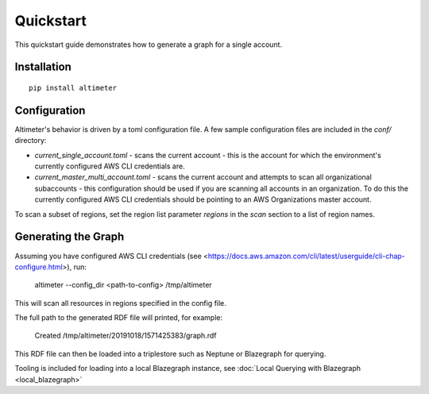 Quickstart
==========

This quickstart guide demonstrates how to generate a graph for a single account.

Installation
------------

::

    pip install altimeter

Configuration
-------------

Altimeter's behavior is driven by a toml configuration file.  A few sample
configuration files are included in the `conf/` directory:

* `current_single_account.toml` - scans the current account - this is the account
  for which the environment's currently configured AWS CLI credentials are.

* `current_master_multi_account.toml` - scans the current account and attempts to
  scan all organizational subaccounts - this configuration should be used if you
  are scanning  all accounts in an organization.  To do this the currently
  configured AWS CLI credentials should be pointing to an AWS Organizations
  master account.

To scan a subset of regions, set the region list parameter `regions` in the `scan`
section to a list of region names.

Generating the Graph
--------------------

Assuming you have configured AWS CLI credentials
(see <https://docs.aws.amazon.com/cli/latest/userguide/cli-chap-configure.html>),
run:

    altimeter --config_dir <path-to-config> /tmp/altimeter

This will scan all resources in regions specified in the config file.

The full path to the generated RDF file will printed, for example:

    Created /tmp/altimeter/20191018/1571425383/graph.rdf

This RDF file can then be loaded into a triplestore such as Neptune or Blazegraph for querying.

Tooling is included for loading into a local Blazegraph instance, see
:doc:`Local Querying with Blazegraph <local_blazegraph>`

